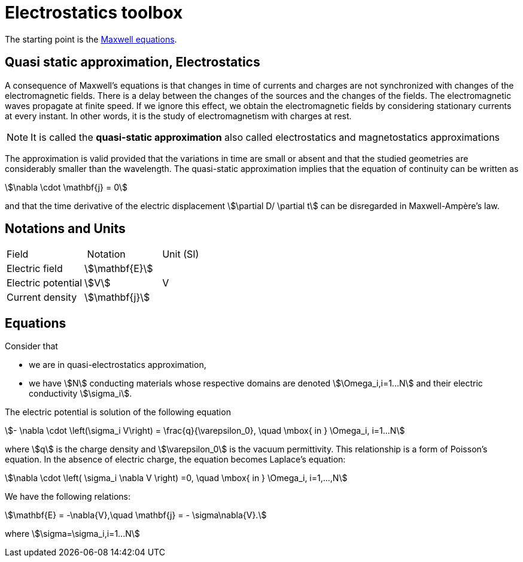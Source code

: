 = Electrostatics toolbox

The starting point is the xref:toolboxes:maxwell:Maxwell.adoc[Maxwell equations].

== Quasi static approximation, Electrostatics

A consequence of Maxwell’s equations is that changes in time of currents and charges are not synchronized with changes of the electromagnetic fields.
There is a delay between the changes of the sources and the changes of the fields.
The electromagnetic waves propagate at finite speed.
If we ignore this effect, we obtain the electromagnetic fields by considering stationary currents at every instant.
In other words, it is the study of electromagnetism with charges at rest.

NOTE: It is called the *quasi-static approximation* also called electrostatics and magnetostatics approximations

The approximation is valid provided that the variations in time are small or absent and that the studied geometries are considerably smaller than the wavelength.
The quasi-static approximation implies that the equation of continuity can be written as

[stem]
++++
\nabla \cdot \mathbf{j} = 0
++++

and that the time derivative of the electric displacement stem:[\partial D/ \partial t] can be disregarded in Maxwell-Ampère’s law.


== Notations and Units

|===
| Field | Notation | Unit (SI)
| Electric field | stem:[\mathbf{E}] |
| Electric potential | stem:[V] | V
| Current density | stem:[\mathbf{j}] |
| Electric conductivity | stem:[\mathbf{\sigma}]
|===

== Equations

Consider that

- we are in quasi-electrostatics approximation,
- we have stem:[N] conducting materials whose respective domains are denoted stem:[\Omega_i,i=1...N] and their electric conductivity stem:[\sigma_i].

The electric potential is solution of the following equation
[stem]
++++
- \nabla \cdot \left(\sigma_i V\right) = \frac{q}{\varepsilon_0}, \quad \mbox{ in } \Omega_i, i=1...N
++++
where stem:[q] is the charge density and stem:[\varepsilon_0] is the vacuum permittivity.
This relationship is a form of Poisson's equation.
In the absence of electric charge, the equation becomes Laplace's equation:

[stem]
++++
\nabla \cdot \left( \sigma_i \nabla V \right) =0, \quad \mbox{ in } \Omega_i, i=1,...,N
++++

We have the following relations:

[stem]
++++
\mathbf{E} = -\nabla{V},\quad \mathbf{j} = - \sigma\nabla{V}.
++++
where stem:[\sigma=\sigma_i,i=1...N]
